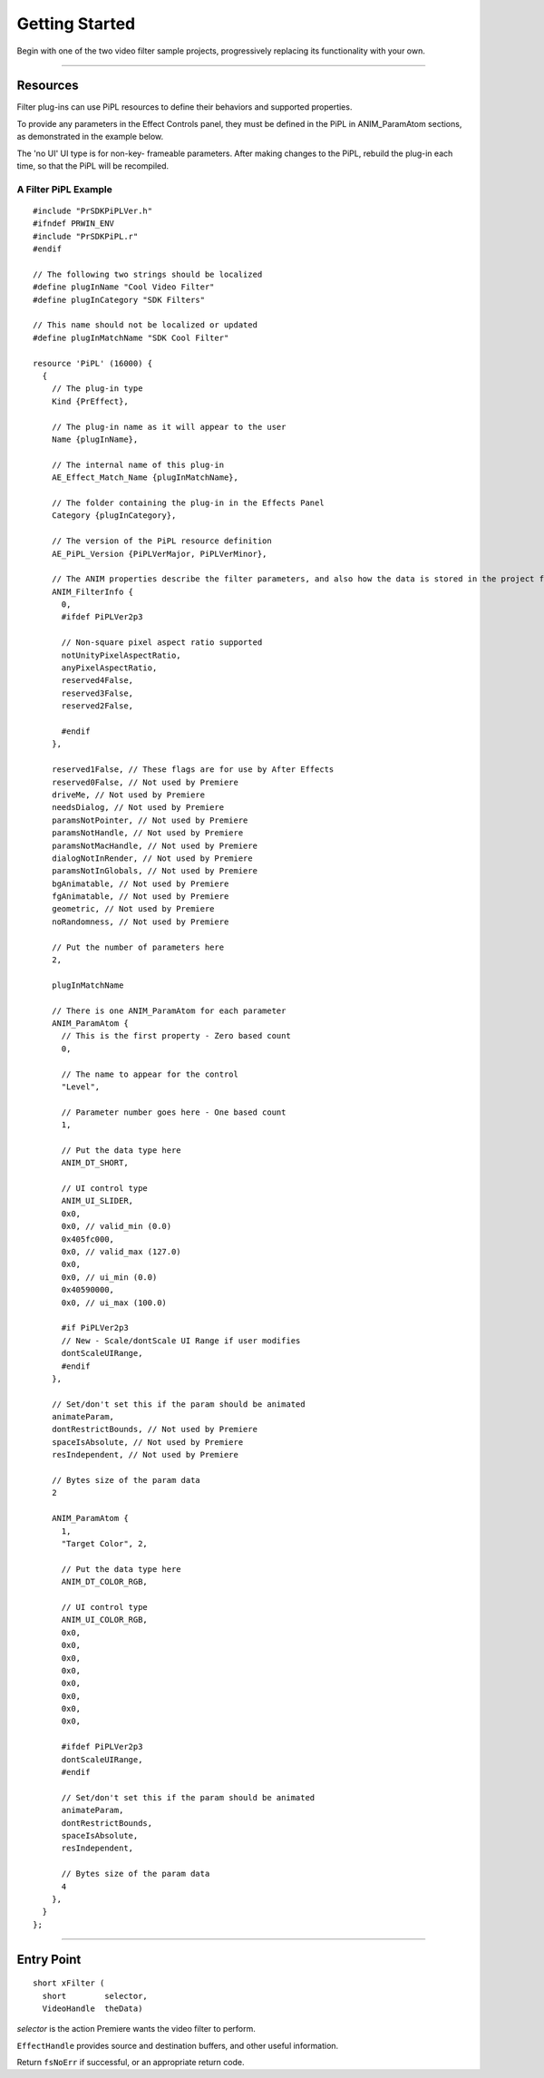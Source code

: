 .. _video-filters/getting-started:

Getting Started
################################################################################

Begin with one of the two video filter sample projects, progressively replacing its functionality with your own.

----

Resources
================================================================================

Filter plug-ins can use PiPL resources to define their behaviors and supported properties.

To provide any parameters in the Effect Controls panel, they must be defined in the PiPL in ANIM_ParamAtom sections, as demonstrated in the example below.

The 'no UI' UI type is for non-key- frameable parameters. After making changes to the PiPL, rebuild the plug-in each time, so that the PiPL will be recompiled.

A Filter PiPL Example
********************************************************************************

::

  #include "PrSDKPiPLVer.h"
  #ifndef PRWIN_ENV
  #include "PrSDKPiPL.r"
  #endif

  // The following two strings should be localized
  #define plugInName "Cool Video Filter"
  #define plugInCategory "SDK Filters"

  // This name should not be localized or updated
  #define plugInMatchName "SDK Cool Filter"

  resource 'PiPL' (16000) {
    {
      // The plug-in type
      Kind {PrEffect},

      // The plug-in name as it will appear to the user
      Name {plugInName},

      // The internal name of this plug-in
      AE_Effect_Match_Name {plugInMatchName},

      // The folder containing the plug-in in the Effects Panel
      Category {plugInCategory},

      // The version of the PiPL resource definition
      AE_PiPL_Version {PiPLVerMajor, PiPLVerMinor},

      // The ANIM properties describe the filter parameters, and also how the data is stored in the project file. There is one ANIM_FilterInfo property followed by n ANIM_ParamAtoms
      ANIM_FilterInfo {
        0,
        #ifdef PiPLVer2p3

        // Non-square pixel aspect ratio supported
        notUnityPixelAspectRatio,
        anyPixelAspectRatio,
        reserved4False,
        reserved3False,
        reserved2False,

        #endif
      },

      reserved1False, // These flags are for use by After Effects
      reserved0False, // Not used by Premiere
      driveMe, // Not used by Premiere
      needsDialog, // Not used by Premiere
      paramsNotPointer, // Not used by Premiere
      paramsNotHandle, // Not used by Premiere
      paramsNotMacHandle, // Not used by Premiere
      dialogNotInRender, // Not used by Premiere
      paramsNotInGlobals, // Not used by Premiere
      bgAnimatable, // Not used by Premiere
      fgAnimatable, // Not used by Premiere
      geometric, // Not used by Premiere
      noRandomness, // Not used by Premiere

      // Put the number of parameters here
      2,

      plugInMatchName

      // There is one ANIM_ParamAtom for each parameter
      ANIM_ParamAtom {
        // This is the first property - Zero based count
        0,

        // The name to appear for the control
        "Level",

        // Parameter number goes here - One based count
        1,

        // Put the data type here
        ANIM_DT_SHORT,

        // UI control type
        ANIM_UI_SLIDER,
        0x0,
        0x0, // valid_min (0.0)
        0x405fc000,
        0x0, // valid_max (127.0)
        0x0,
        0x0, // ui_min (0.0)
        0x40590000,
        0x0, // ui_max (100.0)

        #if PiPLVer2p3
        // New - Scale/dontScale UI Range if user modifies
        dontScaleUIRange,
        #endif
      },

      // Set/don't set this if the param should be animated
      animateParam,
      dontRestrictBounds, // Not used by Premiere
      spaceIsAbsolute, // Not used by Premiere
      resIndependent, // Not used by Premiere

      // Bytes size of the param data
      2

      ANIM_ParamAtom {
        1,
        "Target Color", 2,

        // Put the data type here
        ANIM_DT_COLOR_RGB,

        // UI control type
        ANIM_UI_COLOR_RGB,
        0x0,
        0x0,
        0x0,
        0x0,
        0x0,
        0x0,
        0x0,
        0x0,

        #ifdef PiPLVer2p3
        dontScaleUIRange,
        #endif

        // Set/don't set this if the param should be animated
        animateParam,
        dontRestrictBounds,
        spaceIsAbsolute,
        resIndependent,

        // Bytes size of the param data
        4
      },
    }
  };

----

Entry Point
================================================================================

::

  short xFilter (
    short        selector,
    VideoHandle  theData)

*selector* is the action Premiere wants the video filter to perform.

``EffectHandle`` provides source and destination buffers, and other useful information.

Return ``fsNoErr`` if successful, or an appropriate return code.
